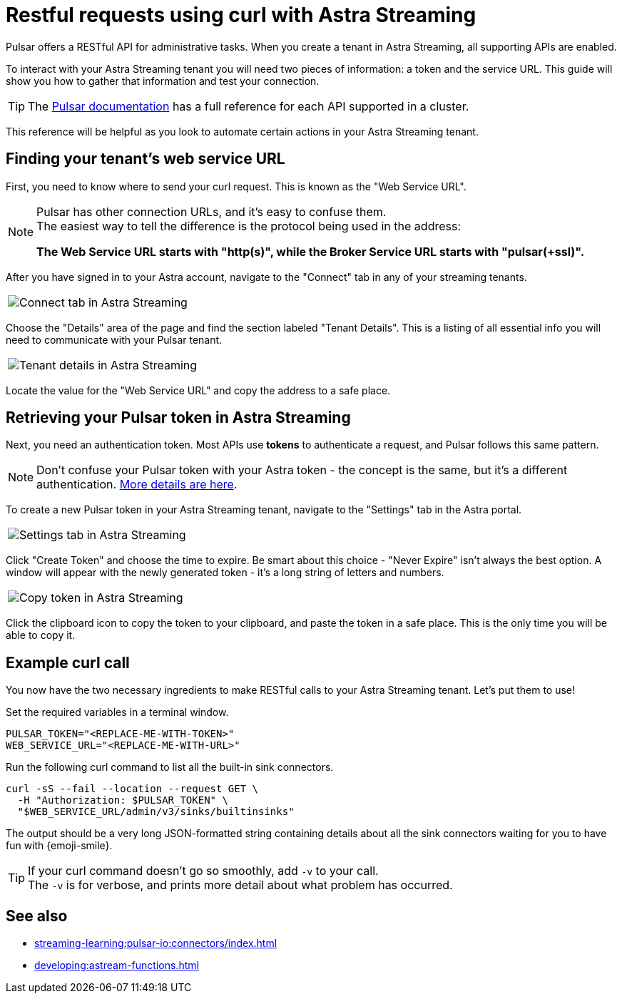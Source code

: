 = Restful requests using curl with Astra Streaming
:navtitle: Using curl with Astra Streaming
:description: This guide will provide the necessary steps to configure curl calls for use with Astra Streaming.

Pulsar offers a RESTful API for administrative tasks.
When you create a tenant in Astra Streaming, all supporting APIs are enabled.

To interact with your Astra Streaming tenant you will need two pieces of information: a token and the service URL.
This guide will show you how to gather that information and test your connection.

TIP: The https://pulsar.apache.org/docs/2.10.x/reference-rest-api-overview/[Pulsar documentation] has a full reference for each API supported in a cluster.

This reference will be helpful as you look to automate certain actions in your Astra Streaming tenant.

== Finding your tenant's web service URL

First, you need to know where to send your curl request.
This is known as the "Web Service URL".

[NOTE]
====
Pulsar has other connection URLs, and it's easy to confuse them. +
The easiest way to tell the difference is the protocol being used in the address:

**The Web Service URL starts with "http(s)", while the Broker Service URL starts with "pulsar(+ssl)".**
====

After you have signed in to your Astra account, navigate to the "Connect" tab in any of your streaming tenants.

|===
a|image:connect-tab.png[Connect tab in Astra Streaming]
|===

Choose the "Details" area of the page and find the section labeled "Tenant Details".
This is a listing of all essential info you will need to communicate with your Pulsar tenant.

|===
a|image:tenant-details.png[Tenant details in Astra Streaming]
|===

Locate the value for the "Web Service URL" and copy the address to a safe place.

== Retrieving your Pulsar token in Astra Streaming

Next, you need an authentication token.
Most APIs use *tokens* to authenticate a request, and Pulsar follows this same pattern.

[NOTE]
====
Don't confuse your Pulsar token with your Astra token - the concept is the same, but it's a different authentication. xref:operations:astream-token-gen.adoc[More details are here].
====

To create a new Pulsar token in your Astra Streaming tenant, navigate to the "Settings" tab in the Astra portal.
|===
a|image:settings-tab.png[Settings tab in Astra Streaming]
|===

Click "Create Token" and choose the time to expire.
Be smart about this choice - "Never Expire" isn't always the best option.
A window will appear with the newly generated token - it's a long string of letters and numbers.

|===
a|image:copy-token.png[Copy token in Astra Streaming]
|===

Click the clipboard icon to copy the token to your clipboard, and paste the token in a safe place.
This is the only time you will be able to copy it.

== Example curl call

You now have the two necessary ingredients to make RESTful calls to your Astra Streaming tenant. Let's put them to use!

Set the required variables in a terminal window.

[source,shell,subs="attributes+"]
----
PULSAR_TOKEN="<REPLACE-ME-WITH-TOKEN>"
WEB_SERVICE_URL="<REPLACE-ME-WITH-URL>"
----

Run the following curl command to list all the built-in sink connectors.

[source,shell,subs="attributes+"]
----
curl -sS --fail --location --request GET \
  -H "Authorization: $PULSAR_TOKEN" \
  "$WEB_SERVICE_URL/admin/v3/sinks/builtinsinks"
----

The output should be a very long JSON-formatted string containing details about all the sink connectors waiting for you to have fun with {emoji-smile}.

TIP: If your curl command doesn't go so smoothly, add `-v` to your call. +
The `-v` is for verbose, and prints more detail about what problem has occurred.

== See also

* xref:streaming-learning:pulsar-io:connectors/index.adoc[]
* xref:developing:astream-functions.adoc[]